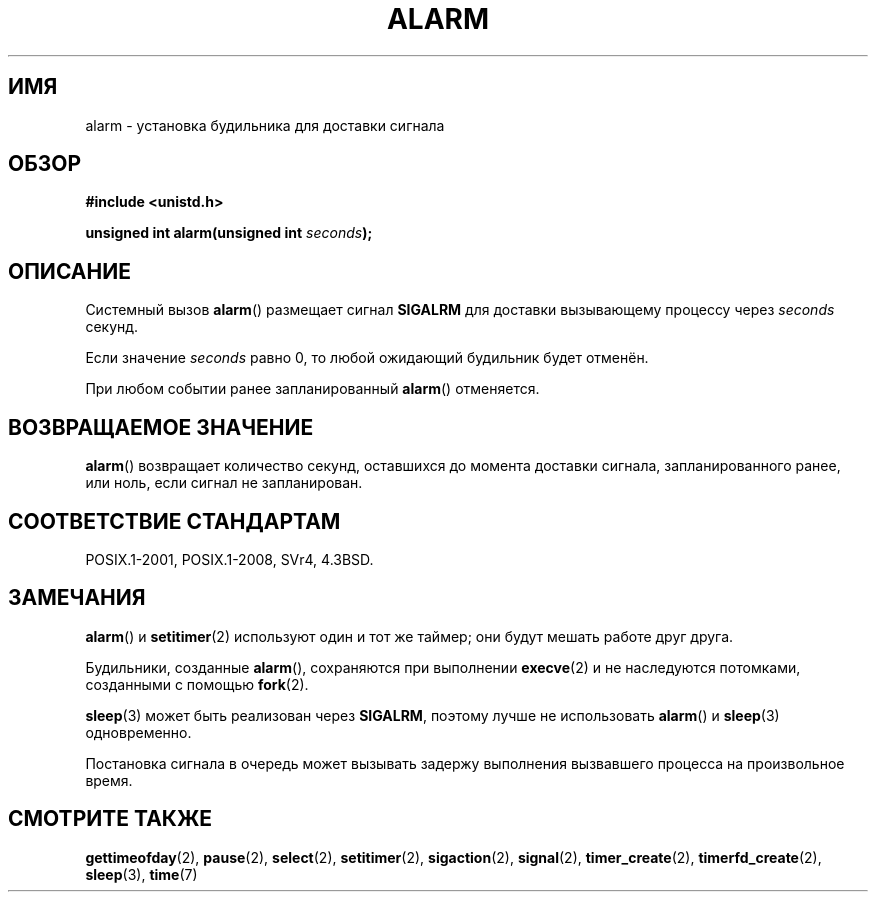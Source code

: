 .\" -*- mode: troff; coding: UTF-8 -*-
.\" This manpage is Copyright (C) 1992 Drew Eckhardt;
.\"             and Copyright (C) 1993 Michael Haardt, Ian Jackson.
.\"
.\" %%%LICENSE_START(VERBATIM)
.\" Permission is granted to make and distribute verbatim copies of this
.\" manual provided the copyright notice and this permission notice are
.\" preserved on all copies.
.\"
.\" Permission is granted to copy and distribute modified versions of this
.\" manual under the conditions for verbatim copying, provided that the
.\" entire resulting derived work is distributed under the terms of a
.\" permission notice identical to this one.
.\"
.\" Since the Linux kernel and libraries are constantly changing, this
.\" manual page may be incorrect or out-of-date.  The author(s) assume no
.\" responsibility for errors or omissions, or for damages resulting from
.\" the use of the information contained herein.  The author(s) may not
.\" have taken the same level of care in the production of this manual,
.\" which is licensed free of charge, as they might when working
.\" professionally.
.\"
.\" Formatted or processed versions of this manual, if unaccompanied by
.\" the source, must acknowledge the copyright and authors of this work.
.\" %%%LICENSE_END
.\"
.\" Modified Wed Jul 21 19:42:57 1993 by Rik Faith <faith@cs.unc.edu>
.\" Modified Sun Jul 21 21:25:26 1996 by Andries Brouwer <aeb@cwi.nl>
.\" Modified Wed Nov  6 03:46:05 1996 by Eric S. Raymond <esr@thyrsus.com>
.\"
.\"*******************************************************************
.\"
.\" This file was generated with po4a. Translate the source file.
.\"
.\"*******************************************************************
.TH ALARM 2 2017\-05\-03 Linux "Руководство программиста Linux"
.SH ИМЯ
alarm \- установка будильника для доставки сигнала
.SH ОБЗОР
.nf
\fB#include <unistd.h>\fP
.PP
\fBunsigned int alarm(unsigned int \fP\fIseconds\fP\fB);\fP
.fi
.SH ОПИСАНИЕ
Системный вызов \fBalarm\fP() размещает сигнал \fBSIGALRM\fP для доставки
вызывающему процессу через \fIseconds\fP секунд.
.PP
Если значение \fIseconds\fP равно 0, то любой ожидающий будильник будет
отменён.
.PP
При любом событии ранее запланированный \fBalarm\fP() отменяется.
.SH "ВОЗВРАЩАЕМОЕ ЗНАЧЕНИЕ"
\fBalarm\fP() возвращает количество секунд, оставшихся до момента доставки
сигнала, запланированного ранее, или ноль, если сигнал не запланирован.
.SH "СООТВЕТСТВИЕ СТАНДАРТАМ"
POSIX.1\-2001, POSIX.1\-2008, SVr4, 4.3BSD.
.SH ЗАМЕЧАНИЯ
\fBalarm\fP() и \fBsetitimer\fP(2) используют один и тот же таймер; они будут
мешать работе друг друга.
.PP
Будильники, созданные \fBalarm\fP(), сохраняются при выполнении \fBexecve\fP(2) и
не наследуются потомками, созданными с помощью \fBfork\fP(2).
.PP
\fBsleep\fP(3) может быть реализован через \fBSIGALRM\fP, поэтому лучше не
использовать \fBalarm\fP() и \fBsleep\fP(3) одновременно.
.PP
Постановка сигнала в очередь может вызывать задержу выполнения вызвавшего
процесса на произвольное время.
.SH "СМОТРИТЕ ТАКЖЕ"
\fBgettimeofday\fP(2), \fBpause\fP(2), \fBselect\fP(2), \fBsetitimer\fP(2),
\fBsigaction\fP(2), \fBsignal\fP(2), \fBtimer_create\fP(2), \fBtimerfd_create\fP(2),
\fBsleep\fP(3), \fBtime\fP(7)
